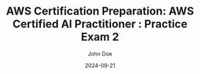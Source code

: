 #+TITLE: AWS Certification Preparation: AWS Certified AI Practitioner : Practice Exam 2
#+AUTHOR: John Doe
#+DATE: 2024-09-21
#+OPTIONS: toc:nil
#+LANGUAGE: en
#+DESCRIPTION: Study guide for AWS AWS Certified AI Practitioner certification practice exam.

